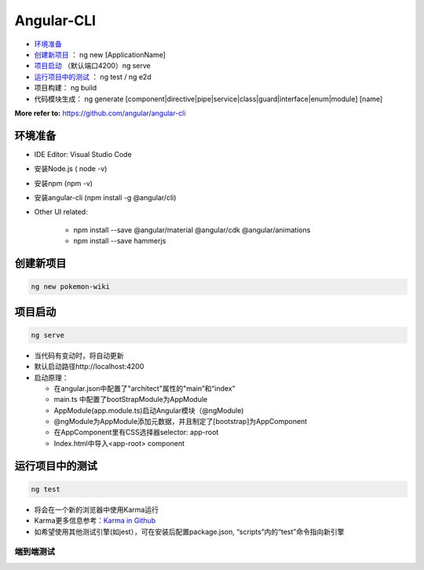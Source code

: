 Angular-CLI
=============

*  `环境准备`_
*  `创建新项目`_ ： ng new [ApplicationName]
*  `项目启动`_ （默认端口4200）ng serve
*  `运行项目中的测试`_ ： ng test / ng e2d
* 项目构建： ng build


* 代码模块生成： ng generate [component|directive|pipe|service|class|guard|interface|enum|module] [name]

**More refer to:** https://github.com/angular/angular-cli


环境准备
-----------

* IDE Editor: Visual Studio Code
* 安装Node.js  ( node -v)
* 安装npm  (npm -v)
* 安装angular-cli  (npm install -g @angular/cli)
* Other UI related:

    - npm install --save @angular/material @angular/cdk @angular/animations
    - npm install --save hammerjs


创建新项目
-----------
.. code-block::

  ng new pokemon-wiki

.. image:: ../../images/structure.png
  :width: 300px

项目启动
-----------

.. code-block::

  ng serve
 
* 当代码有变动时，将自动更新
* 默认启动路径http://localhost:4200
* 启动原理：

  * 在angular.json中配置了"architect"属性的"main”和“index”
  * main.ts 中配置了bootStrapModule为AppModule
  * AppModule(app.module.ts)启动Angular模块（@ngModule)
  * @ngModule为AppModule添加元数据，并且制定了[bootstrap]为AppComponent
  * 在AppComponent里有CSS选择器selector: app-root 
  * Index.html中导入<app-root> component


运行项目中的测试
-------------------

.. code-block::
  
  ng test
  
* 将会在一个新的浏览器中使用Karma运行
* Karma更多信息参考：`Karma in Github <https://karma-runner.github.io/latest/index.html>`_
* 如希望使用其他测试引擎(如jest），可在安装后配置package.json, “scripts”内的“test”命令指向新引擎

端到端测试
^^^^^^^^^^

.. image:: ../../images/e2e.png
  :width: 600px


.. index:: angular, UI



